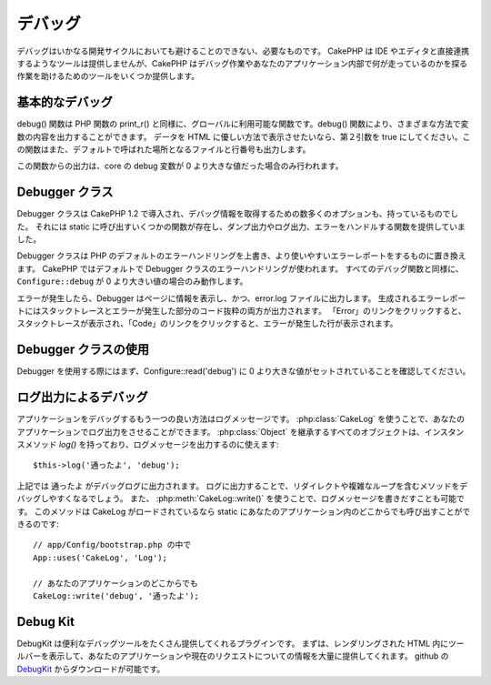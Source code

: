 デバッグ
########

..
  Debugging

デバッグはいかなる開発サイクルにおいても避けることのできない、必要なものです。
CakePHP は IDE やエディタと直接連携するようなツールは提供しませんが、CakePHP はデバッグ作業やあなたのアプリケーション内部で何が走っているのかを探る作業を助けるためのツールをいくつか提供します。

..
  Debugging is an inevitable and necessary part of any development
  cycle. While CakePHP doesn't offer any tools that directly connect
  with any IDE or editor, CakePHP does provide several tools to
  assist in debugging and exposing what is running under the hood of
  your application.

基本的なデバッグ
================

.. php:function:: debug(mixed $var, boolean $showHtml = null, $showFrom = true)

    :param mixed $var: 出力する内容。配列やオブジェクトを渡してもうまく動作します。
    :param boolean $showHTML: true をセットしたならエスケープが有効になります。2.0 では、ウェブリクエストを扱う場合にはデフォルトでエスケープが有効になります。
    :param boolean $showFrom: debug() がどのファイルのどの行で呼ばれたのかを表示します。

debug() 関数は PHP 関数の print\_r() と同様に、グローバルに利用可能な関数です。debug() 関数により、さまざまな方法で変数の内容を出力することができます。
データを HTML に優しい方法で表示させたいなら、第２引数を true にしてください。この関数はまた、デフォルトで呼ばれた場所となるファイルと行番号も出力します。

..
  :param mixed $var: The contents to print out.  Arrays and objects work well.
  :param boolean $showHTML: Set to true, to enable escaping.  Escaping is enabled
      by default in 2.0 when serving web requests.
  :param boolean $showFrom: Show the line and file the debug() occurred on.

..
  The debug() function is a globally available function that works
  similarly to the PHP function print\_r(). The debug() function
  allows you to show the contents of a variable in a number of
  different ways. First, if you'd like data to be shown in an
  HTML-friendly way, set the second parameter to true. The function
  also prints out the line and file it is originating from by
  default.

この関数からの出力は、core の debug 変数が 0 より大きな値だった場合のみ行われます。

..
  Output from this function is only shown if the core debug variable
  has been set to a value greater than 0.

.. versionchanged:: 2.1 
    ``debug()`` の出力は ``var_dump()`` のものと多くの点で似ており、内部的には :php:class:`Debugger` を使っています。

..
    The output of ``debug()`` more resembles ``var_dump()``, and uses
    :php:class:`Debugger` internally.

Debugger クラス
===============

Debugger クラスは CakePHP 1.2 で導入され、デバッグ情報を取得するための数多くのオプションも、持っているものでした。
それには static に呼び出すいくつかの関数が存在し、ダンプ出力やログ出力、エラーをハンドルする関数を提供していました。

..
  The debugger class was introduced with CakePHP 1.2 and offers even
  more options for obtaining debugging information. It has several
  functions which are invoked statically, and provide dumping,
  logging, and error handling functions.

Debugger クラスは PHP のデフォルトのエラーハンドリングを上書き、より使いやすいエラーレポートをするものに置き換えます。
CakePHP ではデフォルトで Debugger クラスのエラーハンドリングが使われます。
すべてのデバッグ関数と同様に、``Configure::debug`` が 0 より大きい値の場合のみ動作します。

..
  The Debugger Class overrides PHP's default error handling,
  replacing it with far more useful error reports. The Debugger's
  error handling is used by default in CakePHP. As with all debugging
  functions, ``Configure::debug`` must be set to a value higher than 0.

エラーが発生したら、Debugger はページに情報を表示し、かつ、error.log ファイルに出力します。
生成されるエラーレポートにはスタックトレースとエラーが発生した部分のコード抜粋の両方が出力されます。
「Error」のリンクをクリックすると、スタックトレースが表示され、「Code」のリンクをクリックすると、エラーが発生した行が表示されます。

..
  When an error is raised, Debugger both outputs information to the
  page and makes an entry in the error.log file. The error report
  that is generated has both a stack trace and a code excerpt from
  where the error was raised. Click on the "Error" link type to
  reveal the stack trace, and on the "Code" link to reveal the
  error-causing lines.

Debugger クラスの使用
=====================

.. php:class:: Debugger

Debugger を使用する際にはまず、Configure::read('debug') に 0 より大きな値がセットされていることを確認してください。

..
  To use the debugger, first ensure that Configure::read('debug') is
  set to a value greater than 0.

.. php:staticmethod:: Debugger::dump($var)

    dump は変数の内容を出力します。渡された変数のすべてのプロパティと（可能なら）メソッドを出力します::

        $foo = array(1,2,3);

        Debugger::dump($foo);

        // 出力
        array(
            1,
            2,
            3
        )

        // シンプルなオブジェクト
        $car = new Car();

        Debugger::dump($car);

        // 出力
        Car
        Car::colour = 'red'
        Car::make = 'Toyota'
        Car::model = 'Camry'
        Car::mileage = '15000'
        Car::accelerate()
        Car::decelerate()
        Car::stop()

    ..
      Dump prints out the contents of a variable. It will print out all
      properties and methods (if any) of the supplied variable::

    .. versionchanged:: 2.1
        2.1 以降、出力が読みやすいものに変更されました。:php:func:`Debugger::exportVar()` を参照してください。

    ..
      In 2.1 forward the output was updated for readability. See
      :php:func:`Debugger::exportVar()`

.. php:staticmethod:: Debugger::log($var, $level = 7)

    呼び出されたときに詳細なスタックトレースを生成します。
    log() メソッドは Debugger::dump() によるものと似たデータを出力しますが、出力バッファにではなく、 debug.log に出力します。
    log() が正常に動作するためには、あなたの app/tmp ディレクトリ（と、その中）はウェブサーバにより書き込み可能でなければならないことに気をつけてください。

..
  Creates a detailed stack trace log at the time of invocation. The
  log() method prints out data similar to that done by
  Debugger::dump(), but to the debug.log instead of the output
  buffer. Note your app/tmp directory (and its contents) must be
  writable by the web server for log() to work correctly.

.. php:staticmethod:: Debugger::trace($options)

    現在のスタックトレースを返します。トレースの各行には、呼び出しているメソッド、どこから呼ばれたかというファイルと行番号が含まれています::

        //PostsController::index() の中で
        pr(Debugger::trace());
        
        //出力
        PostsController::index() - APP/Controller/DownloadsController.php, line 48
        Dispatcher::_invoke() - CORE/lib/Cake/Routing/Dispatcher.php, line 265
        Dispatcher::dispatch() - CORE/lib/Cake/Routing/Dispatcher.php, line 237
        [main] - APP/webroot/index.php, line 84

    上記では、コントローラのアクション内で Debugger::trace() を呼ぶことで、スタックトレースを生成しています。
    スタックトレースは下から上へと読み、現在走っている関数（スタックフレーム）の順になっています。
    上記の例では、index.php が Dispatcher::dispatch() を呼び、それが今度は Dispatcher::\_invoke() を呼んでいます。
    その後、\_invoke() メソッドは PostsController::index() を呼んでいます。
    この情報は再帰呼出やスタックが深い場合に、trace() の時点でどの関数が現在走っているのか特定できるので、役に立ちます。

..
    Returns the current stack trace. Each line of the trace includes
    the calling method, including which file and line the call
    originated from.::

..
    Above is the stack trace generated by calling Debugger::trace() in
    a controller action. Reading the stack trace bottom to top shows
    the order of currently running functions (stack frames). In the
    above example, index.php called Dispatcher::dispatch(), which
    in-turn called Dispatcher::\_invoke(). The \_invoke() method then
    called PostsController::index(). This information is useful when
    working with recursive operations or deep stacks, as it identifies
    which functions are currently running at the time of the trace().

.. php:staticmethod:: Debugger::excerpt($path, $line, $context)

    $path （絶対パス） にあるファイルからの抜粋を取得します。$line 行目をハイライトし、$line 行目の前後 $context 行もあわせて取得します::

        pr(Debugger::excerpt(ROOT . DS . LIBS . 'debugger.php', 321, 2));
        
        //下記のように出力されます
        Array
        (
            [0] => <code><span style="color: #000000"> * @access public</span></code>
            [1] => <code><span style="color: #000000"> */</span></code>
            [2] => <code><span style="color: #000000">    function excerpt($file, $line, $context = 2) {</span></code>
         
            [3] => <span class="code-highlight"><code><span style="color: #000000">        $data = $lines = array();</span></code></span>
            [4] => <code><span style="color: #000000">        $data = @explode("\n", file_get_contents($file));</span></code>
        )

    このメソッドは内部的に使われているものですが、あなたが独自のエラーメッセージを生成する場合や独自の状況でログ出力する場合にも使いやすいものです。

..
    Grab an excerpt from the file at $path (which is an absolute
    filepath), highlights line number $line with $context number of
    lines around it.::

..
    Although this method is used internally, it can be handy if you're
    creating your own error messages or log entries for custom
    situations.

.. php:staticmethod:: Debugger::exportVar($var, $recursion = 0)

    どんなタイプの変数でもデバッグ出力に使える文字列へと変換します。
    このメソッドはまた、多くの Debugger により内部変数を変換する際に使われているものです。あなた自身の Debugger でも使うことができるでしょう。

    .. versionchanged:: 2.1
        この関数は 2.1 以前とは異なる出力内容を生成します。

    ..
        This function generates different output in 2.1 forward.

..
    Converts a variable of any type to a string for use in debug
    output. This method is also used by most of Debugger for internal
    variable conversions, and can be used in your own Debuggers as
    well.

.. php:staticmethod:: Debugger::invoke($debugger)

    CakePHP Debugger を新しいインスタンスに置き換えます。

..
    Replace the CakePHP Debugger with a new instance.

.. php:staticmethod:: Debugger::getType($var)

    変数の型を取得します。オブジェクトならクラス名を返します。

    .. versionadded:: 2.1

..
    Get the type of a variable.  Objects will return their classname

ログ出力によるデバッグ
======================

..
  Using Logging to debug

アプリケーションをデバッグするもう一つの良い方法はログメッセージです。
:php:class:`CakeLog` を使うことで、あなたのアプリケーションでログ出力をさせることができます。
:php:class:`Object` を継承するすべてのオブジェクトは、インスタンスメソッド `log()` を持っており、ログメッセージを出力するのに使えます::

    $this->log('通ったよ', 'debug');

..
  Logging messages is another good way to debug applications, and you can use
  :php:class:`CakeLog` to do logging in your application.  All objects that 
  extend :php:class:`Object` have an instance method `log()` which can be used
  to log messages::


上記では ``通ったよ`` がデバッグログに出力されます。
ログに出力することで、リダイレクトや複雑なループを含むメソッドをデバッグしやすくなるでしょう。
また、 :php:meth:`CakeLog::write()` を使うことで、ログメッセージを書きだすことも可能です。
このメソッドは CakeLog がロードされているなら static にあなたのアプリケーション内のどこからでも呼び出すことができるのです::

    // app/Config/bootstrap.php の中で
    App::uses('CakeLog', 'Log');

    // あなたのアプリケーションのどこからでも
    CakeLog::write('debug', '通ったよ');

..
  The above would write ``Got here`` into the debug log.  You can use log entries
  to help debug methods that involve redirects or complicated loops. You can also
  use :php:meth:`CakeLog::write()` to write log messages.  This method can be called
  statically anywhere in your application one CakeLog has been loaded::

Debug Kit
=========

DebugKit は便利なデバッグツールをたくさん提供してくれるプラグインです。
まずは、レンダリングされた HTML 内にツールバーを表示して、あなたのアプリケーションや現在のリクエストについての情報を大量に提供してくれます。
github の `DebugKit <https://github.com/cakephp/debug_kit>`_ からダウンロードが可能です。

..
  DebugKit is a plugin that provides a number of good debugging tools. It primarily
  provides a toolbar in the rendered HTML, that provides a plethora of information about 
  your application and the current request. You can download 
  `DebugKit <https://github.com/cakephp/debug_kit>`_ from github.


.. meta::
    :title lang=en: Debugging
    :description lang=en: Debugging CakePHP with the Debugger class, logging, basic debugging and using the DebugKit plugin.
    :keywords lang=en: code excerpt,stack trace,default output,error link,default error,web requests,error report,debugger,arrays,different ways,excerpt from,cakephp,ide,options
